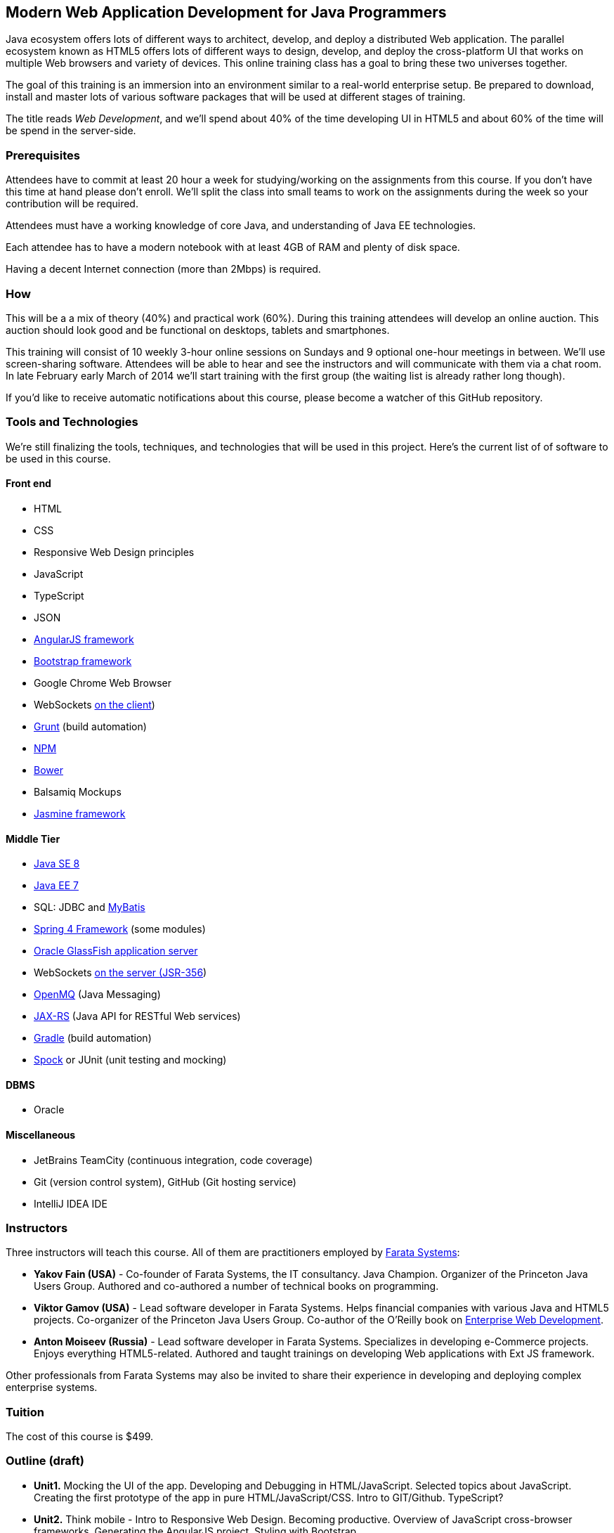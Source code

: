 ==  Modern Web Application Development for Java Programmers

Java ecosystem offers lots of different ways to architect, develop, and deploy a distributed Web application. The parallel ecosystem known as HTML5 offers lots of different ways to design, develop, and deploy the cross-platform UI that works on multiple Web browsers and variety of devices. This online training class has a goal to bring these two universes together.

The goal of this training is an immersion into an environment similar to a real-world enterprise setup. Be prepared to download, install and master lots of various software packages that will be used at different stages of training.

The title reads _Web Development_, and we'll spend about 40% of the time developing UI in HTML5 and about 60% of the time will be spend in the server-side. 

=== Prerequisites 

Attendees have to commit at least 20 hour a week for studying/working on the assignments from this course. If you don't have this time at hand please don't enroll. We'll split the class into small teams to work on the assignments during the week so your contribution will be required. 

Attendees must have a working knowledge of core Java, and understanding of Java EE technologies.

Each attendee has to have a modern notebook with at least 4GB of RAM and plenty of disk space.

Having a decent Internet connection (more than 2Mbps) is required.


=== How

This will be a  a mix of theory (40%) and practical work (60%). During this training attendees will develop an online auction. This auction should look good and be functional on desktops, tablets and smartphones.

This training will consist of 10 weekly 3-hour online sessions on Sundays and 9 optional one-hour meetings in between.  We'll use screen-sharing software. Attendees will be able to hear and see the instructors and will communicate with them via a chat room. In late February early March of 2014 we'll start  training with the first group (the waiting list is already rather long though).

If you'd like to receive automatic notifications about this course, please become a watcher of this GitHub repository.

=== Tools and Technologies

We're still finalizing the tools, techniques, and technologies that will be used in this project. Here's the current list of of software to be used in this course.

==== Front end

* HTML
* CSS
* Responsive Web Design principles
* JavaScript
* TypeScript
* JSON
* http://angularjs.org/[AngularJS framework]
* http://getbootstrap.com/[Bootstrap framework]
* Google Chrome Web Browser
* WebSockets https://developer.mozilla.org/en-US/docs/WebSockets[on the client]) 
* http://gruntjs.com/[Grunt] (build automation)
* https://npmjs.org/[NPM]
* http://bower.io/[Bower]
* Balsamiq Mockups
* https://github.com/pivotal/jasmine[Jasmine framework]

==== Middle Tier

* http://www.oracle.com/technetwork/java/javase/overview/index.html/[Java SE 8]
* http://www.oracle.com/technetwork/java/javaee/overview/index.html[Java EE 7]
* SQL: JDBC and http://mybatis.github.io/mybatis-3/[MyBatis]
* https://spring.io/blog/2013/11/01/spring-framework-4-0-rc1-available[Spring 4 Framework] (some modules)
* http://www.oracle.com/technetwork/java/javaee/downloads/index.html?ssSourceSiteId=ocomen[Oracle GlassFish application server]
* WebSockets https://jcp.org/en/jsr/detail?id=356[on the server (JSR-356])
* https://mq.java.net/[OpenMQ] (Java Messaging)
* http://docs.oracle.com/javaee/7/tutorial/doc/jaxrs-advanced.htm#GJJXE[JAX-RS] (Java API for RESTful Web services)
* http://www.gradle.org/[Gradle]  (build automation)
* https://code.google.com/p/spock/[Spock] or JUnit (unit testing and mocking)

==== DBMS 

* Oracle  

==== Miscellaneous

* JetBrains TeamCity (continuous integration, code coverage)
* Git (version control system), GitHub (Git hosting service)
* IntelliJ IDEA IDE

=== Instructors

Three instructors will teach this course. All of them are practitioners employed by http://faratasystems.com/[Farata Systems]:

* *Yakov Fain (USA)* - Co-founder of Farata Systems, the IT consultancy. Java Champion. Organizer of the Princeton Java Users Group. Authored and co-authored a number of technical books on programming.

* *Viktor Gamov (USA)* - Lead software developer in Farata Systems. Helps financial companies with various Java and HTML5 projects. Co-organizer of the Princeton Java Users Group. Co-author of the O'Reilly book on http://enterprisewebbook.com/[Enterprise Web Development].

* *Anton Moiseev (Russia)* - Lead software developer in Farata Systems. Specializes in developing e-Commerce projects. Enjoys everything HTML5-related. Authored and taught trainings on developing Web applications with Ext JS framework.

Other professionals from Farata Systems may also be invited to share their experience in developing and deploying complex enterprise systems. 

=== Tuition

The cost of this course is $499.

=== Outline (draft)

* *Unit1.* Mocking the UI of the app. Developing and Debugging in HTML/JavaScript. Selected topics about JavaScript. Creating the first prototype of the app in pure HTML/JavaScript/CSS. Intro to GIT/Github. TypeScript? 

* *Unit2.* Think mobile - Intro to Responsive Web Design. Becoming productive. Overview of JavaScript cross-browser frameworks. Generating the AngularJS project. Styling with Bootstrap. 

* *Unit3.* AngularJS framework. Introducing TDD/BDD in JavaScript code. Creating the second prototype of the UI. Build scripts with Grunt. Package Management with Bower.

_One week break for self study and catching up._

* *Unit4.* AJAX. JSON. REST. Configuring Glassfish server. Creating the third prototype of the UI (consuming JSON from the server via HTTP protocol).

* *Unit5.* Intro to WebSockets. Creating the forth prototype of the UI (Server pushes data to the client via WebSocket).

* *Unit6.* Intro to Java Messaging. Configuring Messaging Server (mocking a matching engine?). Testing communication between Glassfish and messaging server. Load testing (JMeter).

_One week break for self study and catching up._

* *Unit7.* TDD in Java. JUnit and Spoke. Configuring Oracle DBMS server. MyBatis framework. Build scripts with Gradle.

* *Unit8.* Java 8 and Java EE 7. Creating the Java EE version of the server-side app. Integration with UI.

* *Unit9.* Spring Framework (core, security). Creating the Spring version of the server-side app. Integration with UI.

* *Unit10.* Reviewing and discussing the final version of the sample auction Web application.
